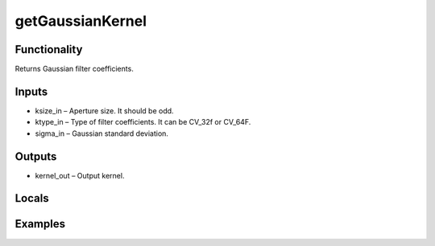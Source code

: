 getGaussianKernel
=================


Functionality
-------------
Returns Gaussian filter coefficients.


Inputs
------
- ksize_in – Aperture size. It should be odd.
- ktype_in – Type of filter coefficients. It can be CV_32f or CV_64F.
- sigma_in – Gaussian standard deviation.


Outputs
-------
- kernel_out – Output kernel.


Locals
------


Examples
--------


